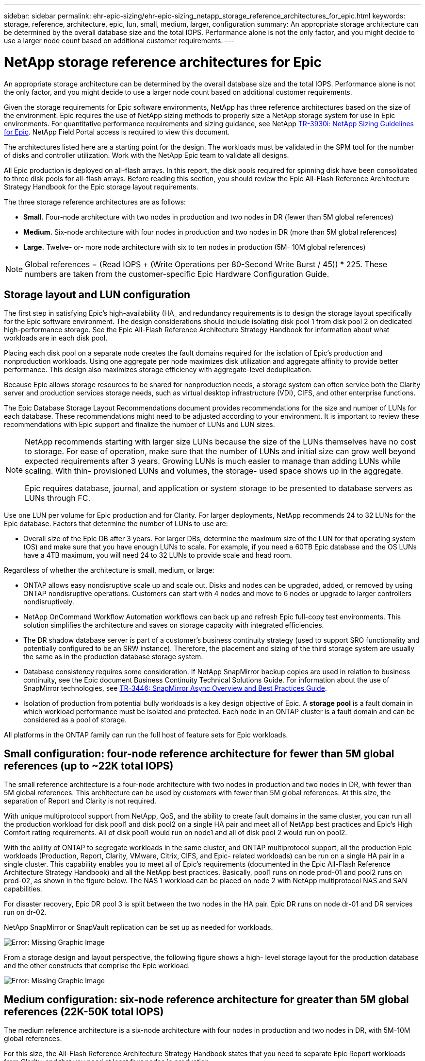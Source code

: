 ---
sidebar: sidebar
permalink: ehr-epic-sizing/ehr-epic-sizing_netapp_storage_reference_architectures_for_epic.html
keywords: storage, reference, architecture, epic, lun, small, medium, larger, configuration
summary: An appropriate storage architecture can be determined by the overall database size and the total IOPS. Performance alone is not the only factor, and you might decide to use a larger node count based on additional customer requirements.
---

= NetApp storage reference architectures for Epic
:hardbreaks:
:nofooter:
:icons: font
:linkattrs:
:imagesdir: ./../media/

//
// This file was created with NDAC Version 2.0 (August 17, 2020)
//
// 2021-05-07 11:05:29.189157
//

[.lead]
An appropriate storage architecture can be determined by the overall database size and the total IOPS. Performance alone is not the only factor, and you might decide to use a larger node count based on additional customer requirements.

Given the storage requirements for Epic software environments, NetApp has three reference architectures based on the size of the environment. Epic requires the use of NetApp sizing methods to properly size a NetApp storage system for use in Epic environments. For quantitative performance requirements and sizing guidance, see NetApp https://fieldportal.netapp.com/?oparams=68786[TR-3930i: NetApp Sizing Guidelines for Epic^]. NetApp Field Portal access is required to view this document.

The architectures listed here are a starting point for the design. The workloads must be validated in the SPM tool for the number of disks and controller utilization. Work with the NetApp Epic team to validate all designs.

All Epic production is deployed on all-flash arrays. In this report, the disk pools required for spinning disk have been consolidated to three disk pools for all-flash arrays. Before reading this section, you should review the Epic All-Flash Reference Architecture Strategy Handbook for the Epic storage layout requirements.

The three storage reference architectures are as follows:

* *Small.* Four-node architecture with two nodes in production and two nodes in DR (fewer than 5M global references)
* *Medium.* Six-node architecture with four nodes in production and two nodes in DR (more than 5M global references)
* *Large.* Twelve- or- more node architecture with six to ten nodes in production (5M- 10M global references)

[NOTE]
Global references = (Read IOPS + (Write Operations per 80-Second Write Burst / 45)) * 225. These numbers are taken from the customer-specific Epic Hardware Configuration Guide.

== Storage layout and LUN configuration

The first step in satisfying Epic’s high-availability (HA_ and redundancy requirements is to design the storage layout specifically for the Epic software environment. The design considerations should include isolating disk pool 1 from disk pool 2 on dedicated high-performance storage. See the Epic All-Flash Reference Architecture Strategy Handbook for information about what workloads are in each disk pool.

Placing each disk pool on a separate node creates the fault domains required for the isolation of Epic’s production and nonproduction workloads. Using one aggregate per node maximizes disk utilization and aggregate affinity to provide better performance. This design also maximizes storage efficiency with aggregate-level deduplication.

Because Epic allows storage resources to be shared for nonproduction needs, a storage system can often service both the Clarity server and production services storage needs, such as virtual desktop infrastructure (VDI), CIFS, and other enterprise functions.

The Epic Database Storage Layout Recommendations document provides recommendations for the size and number of LUNs for each database. These recommendations might need to be adjusted according to your environment. It is important to review these recommendations with Epic support and finalize the number of LUNs and LUN sizes.

[NOTE]
====
NetApp recommends starting with larger size LUNs because the size of the LUNs themselves have no cost to storage. For ease of operation, make sure that the number of LUNs and initial size can grow well beyond expected requirements after 3 years. Growing LUNs is much easier to manage than adding LUNs while scaling. With thin- provisioned LUNs and volumes, the storage- used space shows up in the aggregate.

Epic requires database, journal, and application or system storage to be presented to database servers as LUNs through FC.
====

Use one LUN per volume for Epic production and for Clarity. For larger deployments, NetApp recommends 24 to 32 LUNs for the Epic database. Factors that determine the number of LUNs to use are:

* Overall size of the Epic DB after 3 years. For larger DBs, determine the maximum size of the LUN for that operating system (OS) and make sure that you have enough LUNs to scale. For example, if you need a 60TB Epic database and the OS LUNs have a 4TB maximum, you will need 24 to 32 LUNs to provide scale and head room.

Regardless of whether the architecture is small, medium, or large:

* ONTAP allows easy nondisruptive scale up and scale out. Disks and nodes can be upgraded, added, or removed by using ONTAP nondisruptive operations. Customers can start with 4 nodes and move to 6 nodes or upgrade to larger controllers nondisruptively.
* NetApp OnCommand Workflow Automation workflows can back up and refresh Epic full-copy test environments. This solution simplifies the architecture and saves on storage capacity with integrated efficiencies.
* The DR shadow database server is part of a customer’s business continuity strategy (used to support SRO functionality and potentially configured to be an SRW instance). Therefore, the placement and sizing of the third storage system are usually the same as in the production database storage system.
* Database consistency requires some consideration. If NetApp SnapMirror backup copies are used in relation to business continuity, see the Epic document Business Continuity Technical Solutions Guide. For information about the use of SnapMirror technologies, see https://www.netapp.com/us/media/tr-3446.pdf[TR-3446: SnapMirror Async Overview and Best Practices Guide^].
* Isolation of production from potential bully workloads is a key design objective of Epic. A *storage pool* is a fault domain in which workload performance must be isolated and protected. Each node in an ONTAP cluster is a fault domain and can be considered as a pool of storage.

All platforms in the ONTAP family can run the full host of feature sets for Epic workloads.

== Small configuration: four-node reference architecture for fewer than 5M global references (up to ~22K total IOPS)

The small reference architecture is a four-node architecture with two nodes in production and two nodes in DR, with fewer than 5M global references. This architecture can be used by customers with fewer than 5M global references. At this size, the separation of Report and Clarity is not required.

With unique multiprotocol support from NetApp, QoS, and the ability to create fault domains in the same cluster, you can run all the production workload for disk pool1 and disk pool2 on a single HA pair and meet all of NetApp best practices and Epic’s High Comfort rating requirements. All of disk pool1 would run on node1 and all of disk pool 2 would run on pool2.

With the ability of ONTAP to segregate workloads in the same cluster, and ONTAP multiprotocol support, all the production Epic workloads (Production, Report, Clarity, VMware, Citrix, CIFS, and Epic- related workloads) can be run on a single HA pair in a single cluster. This capability enables you to meet all of Epic's requirements (documented in the Epic All-Flash Reference Architecture Strategy Handbook) and all the NetApp best practices. Basically, pool1 runs on node prod-01 and pool2 runs on prod-02, as shown in the figure below. The NAS 1 workload can be placed on node 2 with NetApp multiprotocol NAS and SAN capabilities.

For disaster recovery, Epic DR pool 3 is split between the two nodes in the HA pair. Epic DR runs on node dr-01 and DR services run on dr-02.

NetApp SnapMirror or SnapVault replication can be set up as needed for workloads.

image:ehr-epic-sizing_image2.png[Error: Missing Graphic Image]

From a storage design and layout perspective, the following figure shows a high- level storage layout for the production database and the other constructs that comprise the Epic workload.

image:ehr-epic-sizing_image3.png[Error: Missing Graphic Image]

== Medium configuration: six-node reference architecture for greater than 5M global references (22K-50K total IOPS)

The medium reference architecture is a six-node architecture with four nodes in production and two nodes in DR, with 5M-10M global references.

For this size, the All-Flash Reference Architecture Strategy Handbook states that you need to separate Epic Report workloads from Clarity, and that you need at least four nodes in production.

The six-node architecture is the most commonly deployed architecture in Epic environments. Customers with more than 5,000,000 global references are required to place Report and Clarity in separate fault domains. See the Epic All-Flash Reference Architecture Strategy Handbook.* *Customers with fewer than 5,000,000 global references can opt to go with six nodes rather than four nodes for the following key advantages:

* Offload backup archive process from production
* Offload all test environments from production

Production runs on node prod-01. Report runs on node prod-02, which is an up-to-the-minute Epic mirror copy of production. Test environments like support, release, and release validation can be cloned from either Epic production, Report, or DR. The figure below shows clones made from production for full-copy test environments.

The second HA pair is used for production services storage requirements. These workloads include storage for Clarity database servers (SQL or Oracle), VMware, Hyperspace, and CIFS. Customers might have non-Epic workloads that could be added to nodes 3 and node 4 in this architecture, or preferably added to a separate HA pair in the same cluster.

SnapMirror technology is used for storage-level replication of the production database to the second HA pair. SnapMirror backup copies can be used to create NetApp FlexClone volumes on the second storage system for nonproduction environments such as support, release, and release validation. Storage-level replicas of the production database can also support customers’ implementation of their DR strategy.

Optionally, to be more storage efficient, full-test clones can be created from the Report NetApp Snapshot copy backup and run directly on node 2. In this design, a SnapMirror destination copy is not required to be saved on disk.

image:ehr-epic-sizing_image4.png[Error: Missing Graphic Image]

The following figure shows the storage layout for a six-node architecture.

image:ehr-epic-sizing_image5.png[Error: Missing Graphic Image]

== Large configuration: reference architecture for greater than 10M global references (more than 50K IOPS)

The large architecture is typically a twelve- or- more- node architecture with six to ten nodes in production, with more than 10M global references. For large Epic deployments, Epic Production, Epic Report, and Clarity can be placed on a dedicated HA pair with storage evenly balanced among the nodes, as shown in the figure below.

Larger customers have two options:

* Retain the six-node architecture and use AFF A700 controllers.
* Run Epic production, report, and DR on a dedicated AFF A300 HA pair.

You must use the SPM to compare controller utilization. Also, consider rack space and power when selecting controllers.

image:ehr-epic-sizing_image6.png[Error: Missing Graphic Image]

The following figure shows the storage layout for a large reference architecture.

image:ehr-epic-sizing_image7.png[Error: Missing Graphic Image]
